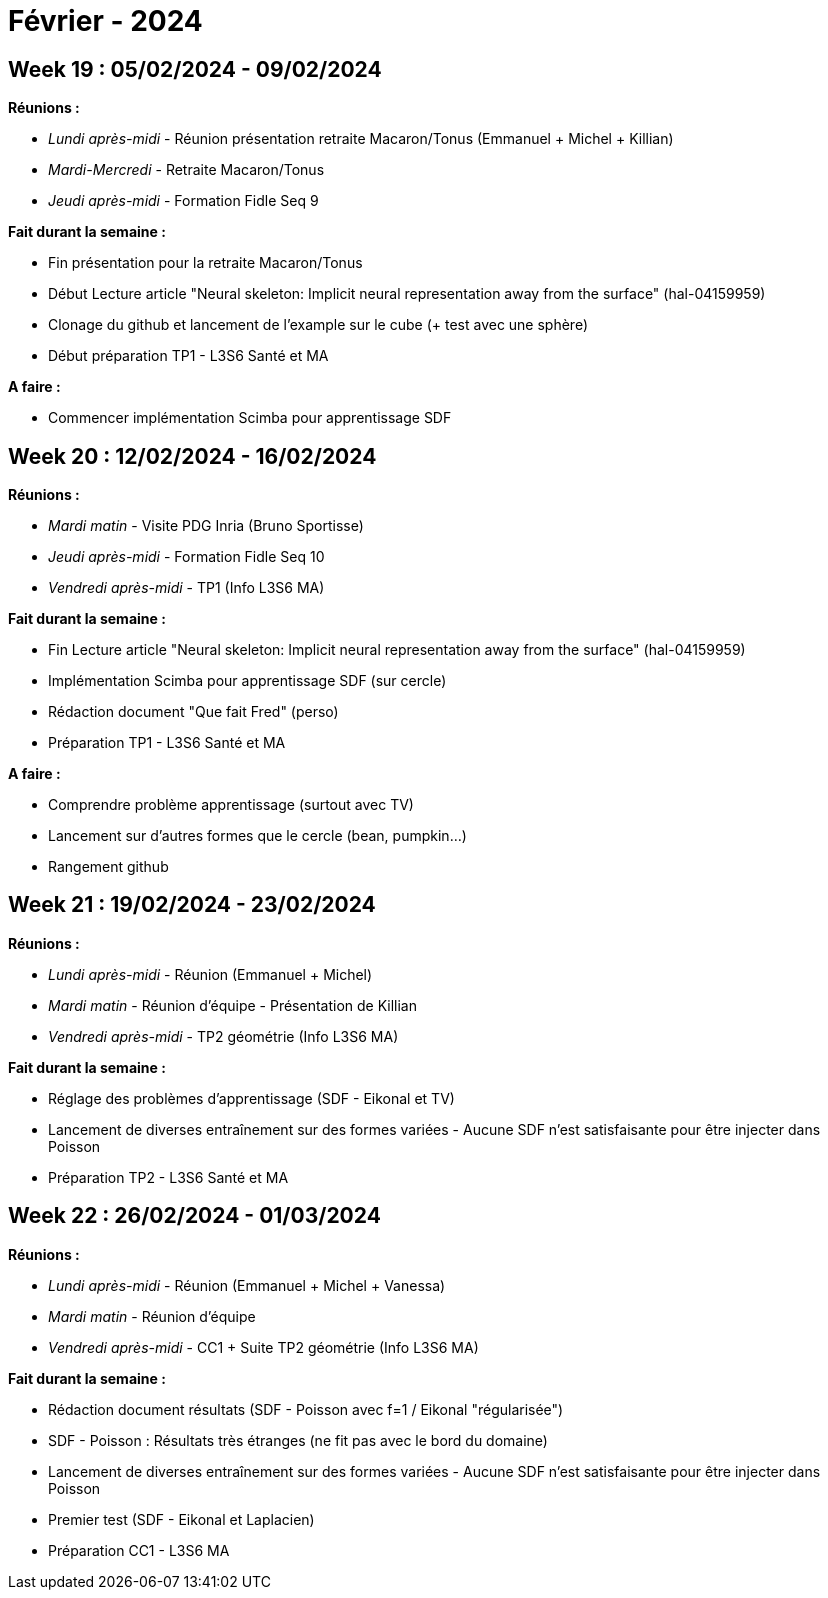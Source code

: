 = Février - 2024

== Week 19 : 05/02/2024 - 09/02/2024
:stem: latexmath
:xrefstyle: short
*Réunions :*

*  _Lundi après-midi_ - Réunion présentation retraite Macaron/Tonus (Emmanuel + Michel + Killian)
*  _Mardi-Mercredi_ - Retraite Macaron/Tonus
*  _Jeudi après-midi_ - Formation Fidle Seq 9

*Fait durant la semaine :*

*  Fin présentation pour la retraite Macaron/Tonus
*  Début Lecture article "Neural skeleton: Implicit neural representation away from the surface" (hal-04159959)
*  Clonage du github et lancement de l'example sur le cube (+ test avec une sphère)
*  Début préparation TP1 - L3S6 Santé et MA

*A faire :*

*  Commencer implémentation Scimba pour apprentissage SDF

== Week 20 : 12/02/2024 - 16/02/2024
:stem: latexmath
:xrefstyle: short
*Réunions :*

*  _Mardi matin_ - Visite PDG Inria (Bruno Sportisse)
*  _Jeudi après-midi_ - Formation Fidle Seq 10
*  _Vendredi après-midi_ - TP1 (Info L3S6 MA)

*Fait durant la semaine :*

*  Fin Lecture article "Neural skeleton: Implicit neural representation away from the surface" (hal-04159959)
*  Implémentation Scimba pour apprentissage SDF (sur cercle)
*  Rédaction document "Que fait Fred" (perso)
*  Préparation TP1 - L3S6 Santé et MA

*A faire :*

*  Comprendre problème apprentissage (surtout avec TV)
*  Lancement sur d'autres formes que le cercle (bean, pumpkin...)
*  Rangement github

== Week 21 : 19/02/2024 - 23/02/2024
:stem: latexmath
:xrefstyle: short
*Réunions :*

*  _Lundi après-midi_ - Réunion (Emmanuel + Michel)
*  _Mardi matin_ - Réunion d'équipe - Présentation de Killian
*  _Vendredi après-midi_ - TP2 géométrie (Info L3S6 MA)

*Fait durant la semaine :*

*  Réglage des problèmes d'apprentissage (SDF - Eikonal et TV)
*  Lancement de diverses entraînement sur des formes variées - Aucune SDF n'est satisfaisante pour être injecter dans Poisson
*  Préparation TP2 - L3S6 Santé et MA

== Week 22 : 26/02/2024 - 01/03/2024
:stem: latexmath
:xrefstyle: short
*Réunions :*

*  _Lundi après-midi_ - Réunion (Emmanuel + Michel + Vanessa)
*  _Mardi matin_ - Réunion d'équipe
*  _Vendredi après-midi_ - CC1 + Suite TP2 géométrie (Info L3S6 MA)

*Fait durant la semaine :*

*  Rédaction document résultats (SDF - Poisson avec f=1 / Eikonal "régularisée")
*  SDF - Poisson : Résultats très étranges (ne fit pas avec le bord du domaine)
*  Lancement de diverses entraînement sur des formes variées - Aucune SDF n'est satisfaisante pour être injecter dans Poisson
*  Premier test (SDF - Eikonal et Laplacien)
*  Préparation CC1 - L3S6 MA

